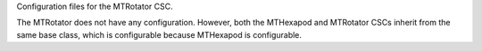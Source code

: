 Configuration files for the MTRotator CSC.

The MTRotator does not have any configuration.
However, both the MTHexapod and MTRotator CSCs
inherit from the same base class,
which is configurable because MTHexapod is configurable.
